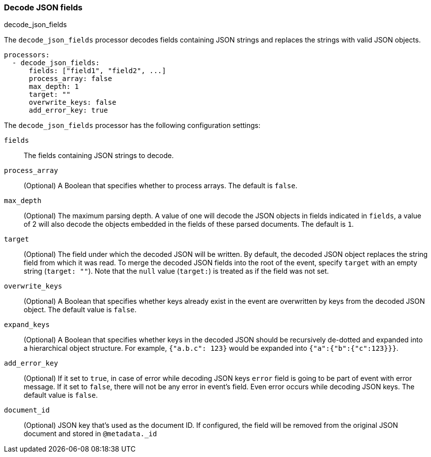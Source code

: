 [[decode-json-fields]]
=== Decode JSON fields

++++
<titleabbrev>decode_json_fields</titleabbrev>
++++

The `decode_json_fields` processor decodes fields containing JSON strings and
replaces the strings with valid JSON objects.

[source,yaml]
-----------------------------------------------------
processors:
  - decode_json_fields:
      fields: ["field1", "field2", ...]
      process_array: false
      max_depth: 1
      target: ""
      overwrite_keys: false
      add_error_key: true
-----------------------------------------------------

The `decode_json_fields` processor has the following configuration settings:

`fields`:: The fields containing JSON strings to decode.
`process_array`:: (Optional) A Boolean that specifies whether to process
arrays. The default is `false`.
`max_depth`:: (Optional) The maximum parsing depth. A value of one will decode the
JSON objects in fields indicated in `fields`, a value of 2 will also decode the
objects embedded in the fields of these parsed documents. The default is `1`.
`target`:: (Optional) The field under which the decoded JSON will be written. By
default, the decoded JSON object replaces the string field from which it was
read. To merge the decoded JSON fields into the root of the event, specify
`target` with an empty string (`target: ""`). Note that the `null` value (`target:`)
is treated as if the field was not set.
`overwrite_keys`:: (Optional) A Boolean that specifies whether keys already
exist in the event are overwritten by keys from the decoded JSON object. The
default value is `false`.
`expand_keys`:: (Optional) A Boolean that specifies whether keys in the decoded JSON
should be recursively de-dotted and expanded into a hierarchical object structure.
For example, `{"a.b.c": 123}` would be expanded into `{"a":{"b":{"c":123}}}`.
`add_error_key`:: (Optional) If it set to `true`, in case of error while decoding JSON keys
`error` field is going to be part of event with error message. If it set to `false`, there
will not be any error in event's field. Even error occurs while decoding JSON keys. The
default value is `false`.
`document_id`:: (Optional) JSON key that's used as the document ID. If configured,
the field will be removed from the original JSON document and stored in
`@metadata._id`

